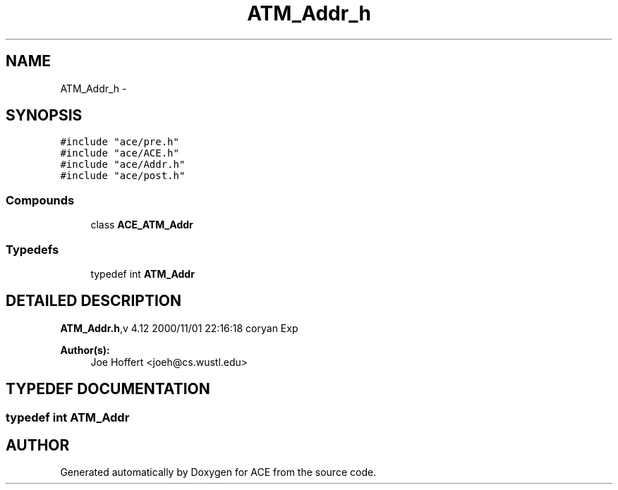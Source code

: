 .TH ATM_Addr_h 3 "5 Oct 2001" "ACE" \" -*- nroff -*-
.ad l
.nh
.SH NAME
ATM_Addr_h \- 
.SH SYNOPSIS
.br
.PP
\fC#include "ace/pre.h"\fR
.br
\fC#include "ace/ACE.h"\fR
.br
\fC#include "ace/Addr.h"\fR
.br
\fC#include "ace/post.h"\fR
.br

.SS Compounds

.in +1c
.ti -1c
.RI "class \fBACE_ATM_Addr\fR"
.br
.in -1c
.SS Typedefs

.in +1c
.ti -1c
.RI "typedef int \fBATM_Addr\fR"
.br
.in -1c
.SH DETAILED DESCRIPTION
.PP 
.PP
\fBATM_Addr.h\fR,v 4.12 2000/11/01 22:16:18 coryan Exp
.PP
\fBAuthor(s): \fR
.in +1c
 Joe Hoffert <joeh@cs.wustl.edu>
.PP
.SH TYPEDEF DOCUMENTATION
.PP 
.SS typedef int ATM_Addr
.PP
.SH AUTHOR
.PP 
Generated automatically by Doxygen for ACE from the source code.